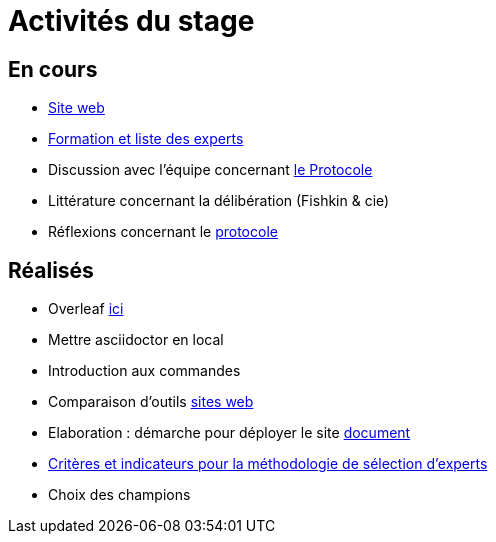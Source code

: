 =  Activités du stage

== En cours
- https://yasmine07.github.io/cantine-vegane/[Site web]
- https://github.com/Yasmine07/D-lib-jugdment/blob/master/Liste%20des%20experts%20et%20processus.adoc[Formation et liste des experts]
- Discussion avec l'équipe concernant https://github.com/Yasmine07/D-lib-jugdment/blob/master/diet%20(15).pdf[le Protocole]
- Littérature concernant la délibération (Fishkin & cie)
- Réflexions concernant le https://github.com/Yasmine07/D-lib-jugdment/blob/master/Protocole.adoc[protocole]


== Réalisés
- Overleaf https://fr.overleaf.com/read/hdrqjpvqmbwy[ici]
- Mettre asciidoctor en local
- Introduction aux commandes
- Comparaison d'outils https://github.com/Yasmine07/D-lib-jugdment/blob/master/Comparaisonsites.adoc[sites web]
- Elaboration : démarche pour déployer le site https://github.com/Yasmine07/D-lib-jugdment/blob/master/Demarches-site.adoc[document]
- https://github.com/Yasmine07/D-lib-jugdment/blob/master/Crit%C3%A8res%20de%20s%C3%A9lection.adoc[Critères et indicateurs pour la méthodologie de sélection d'experts]
- Choix des champions
